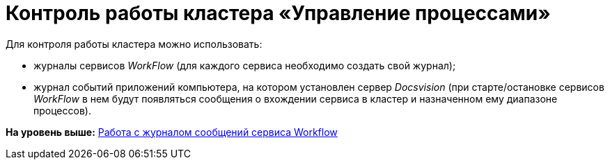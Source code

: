 =  Контроль работы кластера «Управление процессами»

Для контроля работы кластера можно использовать:

* журналы сервисов [.dfn .term]_WorkFlow_ (для каждого сервиса необходимо создать свой журнал);
* журнал событий приложений компьютера, на котором установлен сервер [.dfn .term]_Docsvision_ (при старте/остановке сервисов [.dfn .term]_WorkFlow_ в нем будут появляться сообщения о вхождении сервиса в кластер и назначенном ему диапазоне процессов).

*На уровень выше:* xref:Log_Workflow.adoc[Работа с журналом сообщений сервиса Workflow]
